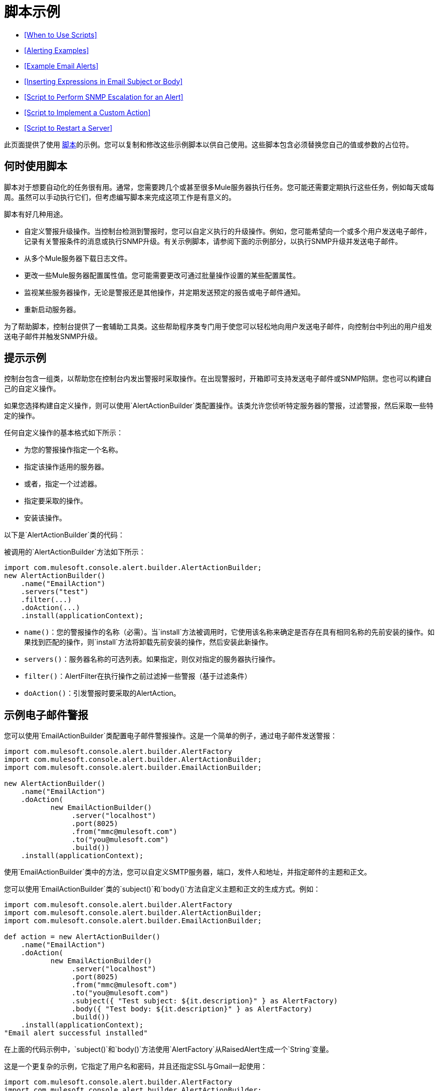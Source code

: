 = 脚本示例

*  <<When to Use Scripts>>
*  <<Alerting Examples>>
*  <<Example Email Alerts>>
*  <<Inserting Expressions in Email Subject or Body>>
*  <<Script to Perform SNMP Escalation for an Alert>>
*  <<Script to Implement a Custom Action>>
*  <<Script to Restart a Server>>

此页面提供了使用 link:/mule-management-console/v/3.4/automating-tasks-using-scripts[脚本]的示例。您可以复制和修改这些示例脚本以供自己使用。这些脚本包含必须替换您自己的值或参数的占位符。

== 何时使用脚本

脚本对于想要自动化的任务很有用。通常，您需要跨几个或甚至很多Mule服务器执行任务。您可能还需要定期执行这些任务，例如每天或每周。虽然可以手动执行它们，但考虑编写脚本来完成这项工作是有意义的。

脚本有好几种用途。

* 自定义警报升级操作。当控制台检测到警报时，您可以自定义执行的升级操作。例如，您可能希望向一个或多个用户发送电子邮件，记录有关警报条件的消息或执行SNMP升级。有关示例脚本，请参阅下面的示例部分，以执行SNMP升级并发送电子邮件。
* 从多个Mule服务器下载日志文件。
* 更改一些Mule服务器配置属性值。您可能需要更改可通过批量操作设置的某些配置属性。
* 监视某些服务器操作，无论是警报还是其他操作，并定期发送预定的报告或电子邮件通知。
* 重新启动服务器。

为了帮助脚本，控制台提供了一套辅助工具类。这些帮助程序类专门用于使您可以轻松地向用户发送电子邮件，向控制台中列出的用户组发送电子邮件并触发SNMP升级。

== 提示示例

控制台包含一组类，以帮助您在控制台内发出警报时采取操作。在出现警报时，开箱即可支持发送电子邮件或SNMP陷阱。您也可以构建自己的自定义操作。

如果您选择构建自定义操作，则可以使用`AlertActionBuilder`类配置操作。该类允许您侦听特定服务器的警报，过滤警报，然后采取一些特定的操作。

任何自定义操作的基本格式如下所示：

* 为您的警报操作指定一个名称。
* 指定该操作适用的服务器。
* 或者，指定一个过滤器。
* 指定要采取的操作。
* 安装该操作。

以下是`AlertActionBuilder`类的代码：

被调用的`AlertActionBuilder`方法如下所示：

[source, java, linenums]
----
import com.mulesoft.console.alert.builder.AlertActionBuilder;
new AlertActionBuilder()
    .name("EmailAction")
    .servers("test")
    .filter(...)
    .doAction(...)
    .install(applicationContext);
----

*  `name()`：您的警报操作的名称（必需）。当`install`方法被调用时，它使用该名称来确定是否存在具有相同名称的先前安装的操作。如果找到匹配的操作，则`install`方法将卸载先前安装的操作，然后安装此新操作。
*  `servers()`：服务器名称的可选列表。如果指定，则仅对指定的服务器执行操作。
*  `filter()`：AlertFilter在执行操作之前过滤掉一些警报（基于过滤条件）
*  `doAction()`：引发警报时要采取的AlertAction。

== 示例电子邮件警报

您可以使用`EmailActionBuilder`类配置电子邮件警报操作。这是一个简单的例子，通过电子邮件发送警报：

[source, java, linenums]
----
import com.mulesoft.console.alert.builder.AlertFactory
import com.mulesoft.console.alert.builder.AlertActionBuilder;
import com.mulesoft.console.alert.builder.EmailActionBuilder;
 
new AlertActionBuilder()
    .name("EmailAction")
    .doAction(
           new EmailActionBuilder()
                .server("localhost")
                .port(8025)
                .from("mmc@mulesoft.com")
                .to("you@mulesoft.com")
                .build())
    .install(applicationContext);
----

使用`EmailActionBuilder`类中的方法，您可以自定义SMTP服务器，端口，发件人和地址，并指定邮件的主题和正文。

您可以使用`EmailActionBuilder`类的`subject()`和`body()`方法自定义主题和正文的生成方式。例如：

[source, java, linenums]
----
import com.mulesoft.console.alert.builder.AlertFactory 
import com.mulesoft.console.alert.builder.AlertActionBuilder;
import com.mulesoft.console.alert.builder.EmailActionBuilder;
 
def action = new AlertActionBuilder()
    .name("EmailAction")
    .doAction(
           new EmailActionBuilder()
                .server("localhost")
                .port(8025)
                .from("mmc@mulesoft.com")
                .to("you@mulesoft.com")
                .subject({ "Test subject: ${it.description}" } as AlertFactory)
                .body({ "Test body: ${it.description}" } as AlertFactory)
                .build())
    .install(applicationContext);
"Email alert successful installed"
----

在上面的代码示例中，`subject()`和`body()`方法使用`AlertFactory`从RaisedAlert生成一个`String`变量。

这是一个更复杂的示例，它指定了用户名和密码，并且还指定SSL与Gmail一起使用：

[source, java, linenums]
----
import com.mulesoft.console.alert.builder.AlertFactory
import com.mulesoft.console.alert.builder.AlertActionBuilder;
import com.mulesoft.console.alert.builder.EmailActionBuilder;
 
new AlertActionBuilder()
    .name("EmailAction")
    .servers("test")
    .doAction(
           new EmailActionBuilder()
                .useSSL()
                .server("smtp.gmail.com")
                .port(465)
                .from("xxx@gmail.com")
                .username("xxx@gmail.com")
                .password("xxx")
                .to("xxx@xxx.com")
                .subject({ "You have an alert! ${it.description}" } as AlertFactory)
                .body({ "${it.description}" } as AlertFactory)
                .build())
    .install(applicationContext);
"Email alert successful installed"
----


在电子邮件主题或正文中插入表达式== 

您可以通过将表达式本身放置在大括号中，然后插入美元符号（$）符号来在电子邮件主题或正文中插入表达式;那是：

[source, code, linenums]
----
${<expression>}
----

上面的例子对主体和主体都这样做;例如：

[source, code, linenums]
----
{{.subject({ "You have an alert! ${it.description}" } }...
----

如上所示封闭的表达式被转换为一个字符串。

== 脚本为警报执行SNMP升级

`SnmpActionBuilder`类包含一些方法，允许您创建从发出警报发送SNMP陷阱的脚本。您必须指定三个参数：SNMP OID（对象标识符），要绑定的本地地址以及要发送到的目标地址。

[source, java, linenums]
----
import com.mulesoft.console.alert.builder.AlertFactory
import com.mulesoft.console.alert.builder.AlertActionBuilder;
import com.mulesoft.console.alert.builder.SnmpActionBuilder;
new AlertActionBuilder()
            .name("SnmpAction")
            .servers("MyServer")
            .doAction(
                new SnmpActionBuilder()
                    .oid("1.3.6")
                    .localAddress("udp:127.0.0.1/40162")
                    .targetAddress("udp:127.0.0.1/40163")
                    .build())
            .install(applicationContext);
"SNMP trap alert successful installed"
----

默认情况下，`SnmpActionBuilder`将`RaisedAlert.getDescription`的值作为SNMP陷阱的值发送。您可以使用`AlertFactory`自定义此值。例如，假设你想发送当前的内存使用量作为值。您可以如下设置代码：

[source, java, linenums]
----
import com.mulesoft.console.alert.builder.AlertFactory
import com.mulesoft.console.alert.builder.AlertActionBuilder;
import com.mulesoft.console.alert.builder.SnmpActionBuilder;
new AlertActionBuilder()
            .name("SnmpAction")
            .servers("MyServer")
            .doAction(
                new SnmpActionBuilder()
                    .oid("1.3.6")
                    .localAddress("udp:127.0.0.1/40162")
                    .targetAddress("udp:127.0.0.1/40163")
                    .value({ it.getActualValue() } as AlertFactory)
                    .build())
            .install(applicationContext);
"SNMP trap alert successful installed"
----

`getActualValue`方法返回当前内存使用情况以提高内存警报。

实现自定义操作的== 脚本

以下是在发生警报时实施自定义操作的示例脚本。在此示例脚本中，自定义操作仅打印一条消息。但是，您可以轻松替换自己的操作。要使用此脚本，请编写自己的自定义操作，然后将该脚本粘贴到管理外壳中。

[source, java, linenums]
----
import com.mulesoft.common.server.ServerHealthEvent
import org.mule.galaxy.event.annotation.Async
import org.mule.galaxy.event.annotation.BindToEvent
import org.mule.galaxy.event.annotation.OnEvent
 
@BindToEvent(com.mulesoft.common.server.ServerHealthEvent)
class AnnoTestListener {
 
    @Async @OnEvent
    public void onServerHealthEvent(ServerHealthEvent event) {
        println "===> server health alert"
    }
 
}
 
// main block
def em = applicationContext.getBean('eventManager')
assert em != null
 
// remove the previous listener, if any
eventManager.listeners.each {
    if (it.class.simpleName == AnnoTestListener.class.simpleName) {
        eventManager.removeListener(it)
        println "Removed previous listener"
    }
}
em.addListener(new AnnoTestListener())
----

重新启动服务器的== 脚本

以下示例脚本可用于重新启动服务器。在此示例中，要重新启动的服务器称为MyServer。要使用此脚本，您需要将MyServer更改为您自己的服务器的名称。

[source, code, linenums]
----
svrMgr = applicationContext.getBean("serverManager")
svr = svrMgr.getServerByName("MyServer", false)
foo = svrMgr.restartServerNow(svr.getId())
----
